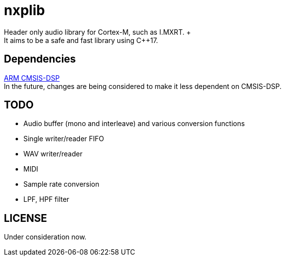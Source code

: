 = nxplib
Header only audio library for Cortex-M, such as I.MXRT. +
It aims to be a safe and fast library using C++17.

== Dependencies
https://arm-software.github.io/CMSIS_5/DSP/html/index.html[ARM CMSIS-DSP] +
In the future, changes are being considered to make it less dependent on CMSIS-DSP.

== TODO  
* Audio buffer (mono and interleave) and various conversion functions
* Single writer/reader FIFO  
* WAV writer/reader
* MIDI
* Sample rate conversion
* LPF, HPF filter

== LICENSE
Under consideration now.
